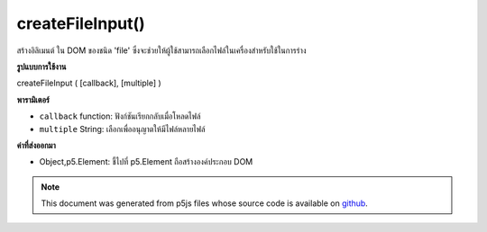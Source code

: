 .. raw:: html

	<script src="https://sketch.netpie.io/widget/p5-widget.js"></script>

createFileInput()
=================

สร้างอิลิเมนต์   ใน DOM ของชนิด 'file' ซึ่งจะช่วยให้ผู้ใช้สามารถเลือกไฟล์ในเครื่องสำหรับใช้ในการร่าง

.. Creates an &lt;input&gt;&lt;/input&gt; element in the DOM of type 'file'.
.. This allows users to select local files for use in a sketch.

**รูปแบบการใช้งาน**

createFileInput ( [callback], [multiple] )

**พารามิเตอร์**

- ``callback``  function: ฟังก์ชันเรียกกลับเมื่อโหลดไฟล์

- ``multiple``  String: เลือกเพื่ออนุญาตให้มีไฟล์หลายไฟล์

.. ``callback``  function: callback function for when a file loaded
.. ``multiple``  String: optional to allow multiple files selected

**ค่าที่ส่งออกมา**

- Object,p5.Element: ชี้ไปที่ p5.Element ถือสร้างองค์ประกอบ DOM

.. Object,p5.Element: pointer to p5.Element holding created DOM element

.. raw:: html

	<script type="text/p5" data-autoplay data-hide-sourcecode>
	var input;
	var img;
	
	function setup() {
	  input = createFileInput(handleFile);
	  input.position(0, 0);
	}
	
	function draw() {
	  if (img) {
	    image(img, 0, 0, width, height);
	  }
	}
	
	function handleFile(file) {
	  print(file);
	  if (file.type === 'image') {
	    img = createImg(file.data);
	    img.hide();
	  }
	}

	</script>

	<br><br>

.. note:: This document was generated from p5js files whose source code is available on `github <https://github.com/processing/p5.js>`_.
